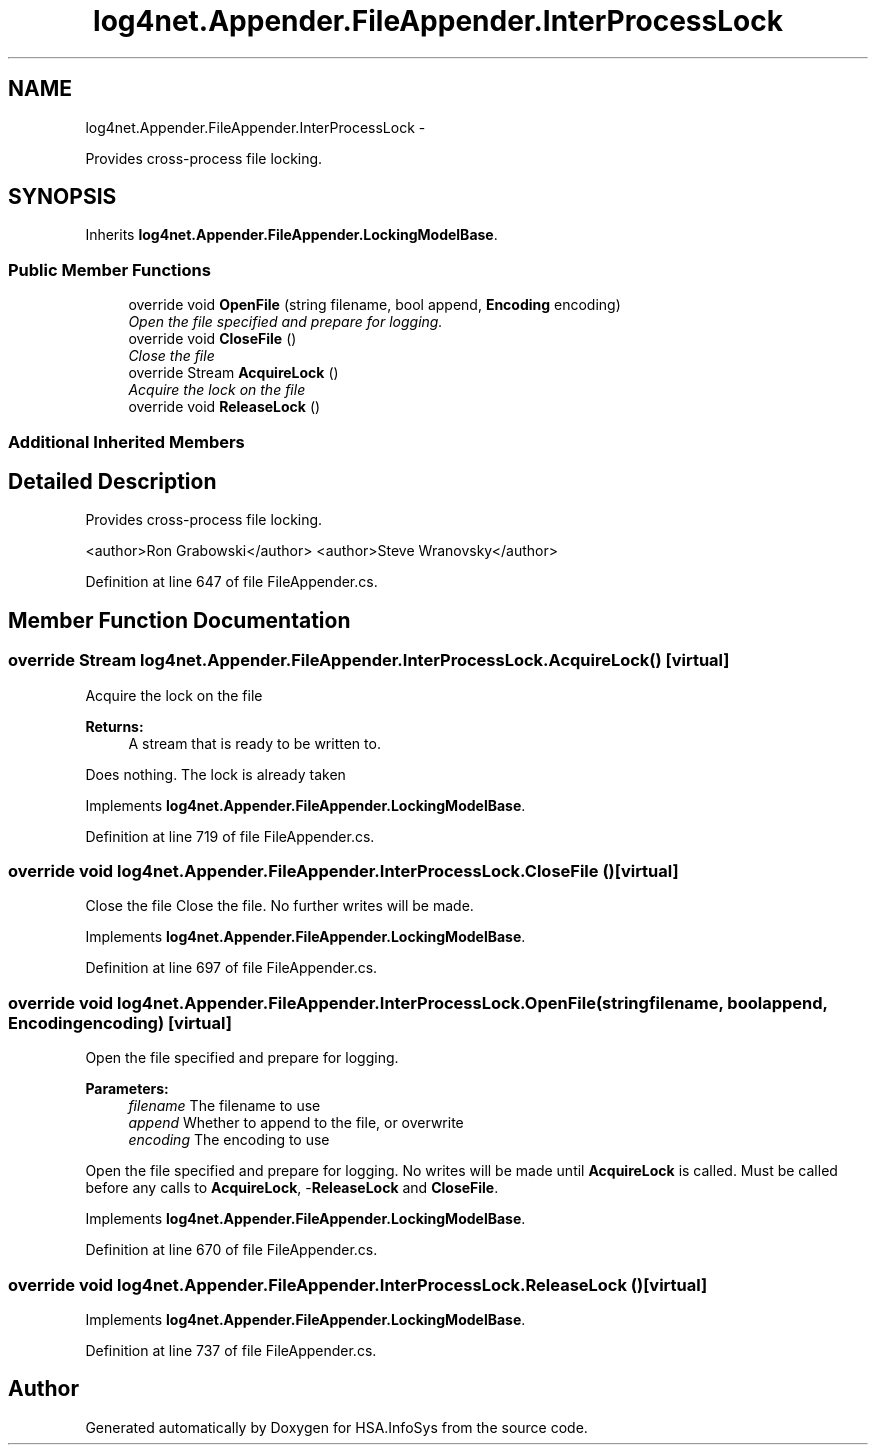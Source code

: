.TH "log4net.Appender.FileAppender.InterProcessLock" 3 "Fri Jul 5 2013" "Version 1.0" "HSA.InfoSys" \" -*- nroff -*-
.ad l
.nh
.SH NAME
log4net.Appender.FileAppender.InterProcessLock \- 
.PP
Provides cross-process file locking\&.  

.SH SYNOPSIS
.br
.PP
.PP
Inherits \fBlog4net\&.Appender\&.FileAppender\&.LockingModelBase\fP\&.
.SS "Public Member Functions"

.in +1c
.ti -1c
.RI "override void \fBOpenFile\fP (string filename, bool append, \fBEncoding\fP encoding)"
.br
.RI "\fIOpen the file specified and prepare for logging\&. \fP"
.ti -1c
.RI "override void \fBCloseFile\fP ()"
.br
.RI "\fIClose the file \fP"
.ti -1c
.RI "override Stream \fBAcquireLock\fP ()"
.br
.RI "\fIAcquire the lock on the file \fP"
.ti -1c
.RI "override void \fBReleaseLock\fP ()"
.br
.in -1c
.SS "Additional Inherited Members"
.SH "Detailed Description"
.PP 
Provides cross-process file locking\&. 

<author>Ron Grabowski</author> <author>Steve Wranovsky</author> 
.PP
Definition at line 647 of file FileAppender\&.cs\&.
.SH "Member Function Documentation"
.PP 
.SS "override Stream log4net\&.Appender\&.FileAppender\&.InterProcessLock\&.AcquireLock ()\fC [virtual]\fP"

.PP
Acquire the lock on the file 
.PP
\fBReturns:\fP
.RS 4
A stream that is ready to be written to\&.
.RE
.PP
.PP
Does nothing\&. The lock is already taken 
.PP
Implements \fBlog4net\&.Appender\&.FileAppender\&.LockingModelBase\fP\&.
.PP
Definition at line 719 of file FileAppender\&.cs\&.
.SS "override void log4net\&.Appender\&.FileAppender\&.InterProcessLock\&.CloseFile ()\fC [virtual]\fP"

.PP
Close the file Close the file\&. No further writes will be made\&. 
.PP
Implements \fBlog4net\&.Appender\&.FileAppender\&.LockingModelBase\fP\&.
.PP
Definition at line 697 of file FileAppender\&.cs\&.
.SS "override void log4net\&.Appender\&.FileAppender\&.InterProcessLock\&.OpenFile (stringfilename, boolappend, \fBEncoding\fPencoding)\fC [virtual]\fP"

.PP
Open the file specified and prepare for logging\&. 
.PP
\fBParameters:\fP
.RS 4
\fIfilename\fP The filename to use
.br
\fIappend\fP Whether to append to the file, or overwrite
.br
\fIencoding\fP The encoding to use
.RE
.PP
.PP
Open the file specified and prepare for logging\&. No writes will be made until \fBAcquireLock\fP is called\&. Must be called before any calls to \fBAcquireLock\fP, -\fBReleaseLock\fP and \fBCloseFile\fP\&. 
.PP
Implements \fBlog4net\&.Appender\&.FileAppender\&.LockingModelBase\fP\&.
.PP
Definition at line 670 of file FileAppender\&.cs\&.
.SS "override void log4net\&.Appender\&.FileAppender\&.InterProcessLock\&.ReleaseLock ()\fC [virtual]\fP"

.PP

.PP
Implements \fBlog4net\&.Appender\&.FileAppender\&.LockingModelBase\fP\&.
.PP
Definition at line 737 of file FileAppender\&.cs\&.

.SH "Author"
.PP 
Generated automatically by Doxygen for HSA\&.InfoSys from the source code\&.
